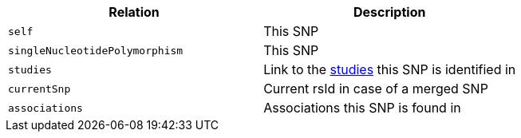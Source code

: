 |===
|Relation|Description

|`self`
|This SNP

|`singleNucleotidePolymorphism`
|This SNP

|`studies`
|Link to the <<studies-resources,studies>> this SNP is identified in

|`currentSnp`
|Current rsId in case of a merged SNP

|`associations`
|Associations this SNP is found in

|===